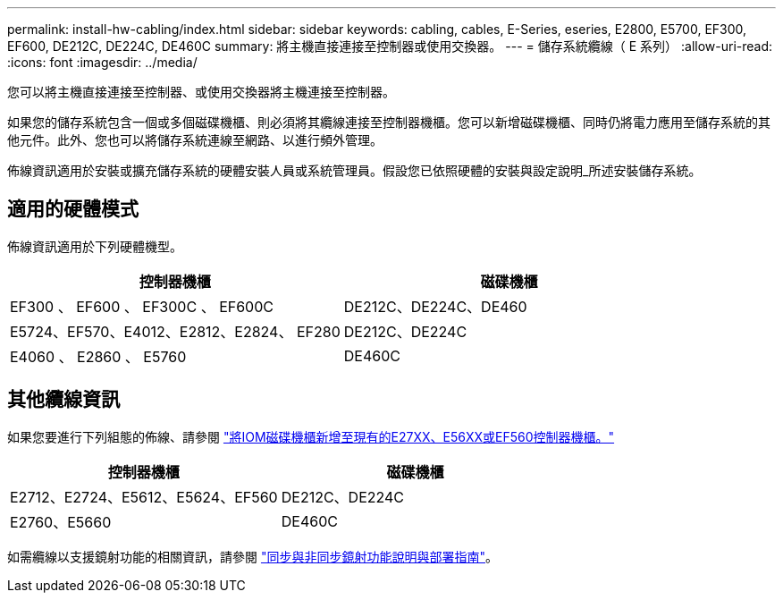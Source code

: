 ---
permalink: install-hw-cabling/index.html 
sidebar: sidebar 
keywords: cabling, cables, E-Series, eseries, E2800, E5700, EF300, EF600, DE212C, DE224C, DE460C 
summary: 將主機直接連接至控制器或使用交換器。 
---
= 儲存系統纜線（ E 系列）
:allow-uri-read: 
:icons: font
:imagesdir: ../media/


[role="lead"]
您可以將主機直接連接至控制器、或使用交換器將主機連接至控制器。

如果您的儲存系統包含一個或多個磁碟機櫃、則必須將其纜線連接至控制器機櫃。您可以新增磁碟機櫃、同時仍將電力應用至儲存系統的其他元件。此外、您也可以將儲存系統連線至網路、以進行頻外管理。

佈線資訊適用於安裝或擴充儲存系統的硬體安裝人員或系統管理員。假設您已依照硬體的安裝與設定說明_所述安裝儲存系統。



== 適用的硬體模式

佈線資訊適用於下列硬體機型。

|===
| *控制器機櫃* | *磁碟機櫃* 


 a| 
EF300 、 EF600 、 EF300C 、 EF600C
 a| 
DE212C、DE224C、DE460



 a| 
E5724、EF570、E4012、E2812、E2824、 EF280
 a| 
DE212C、DE224C



 a| 
E4060 、 E2860 、 E5760
 a| 
DE460C

|===


== 其他纜線資訊

如果您要進行下列組態的佈線、請參閱 https://mysupport.netapp.com/ecm/ecm_download_file/ECMLP2859057["將IOM磁碟機櫃新增至現有的E27XX、E56XX或EF560控制器機櫃。"^]

|===
| *控制器機櫃* | *磁碟機櫃* 


 a| 
E2712、E2724、E5612、E5624、EF560
 a| 
DE212C、DE224C



 a| 
E2760、E5660
 a| 
DE460C

|===
如需纜線以支援鏡射功能的相關資訊，請參閱 https://www.netapp.com/pdf.html?item=/media/17133-tr4656pdf.pdf["同步與非同步鏡射功能說明與部署指南"^]。
